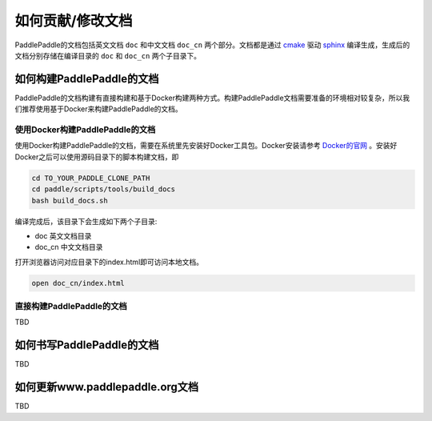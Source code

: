 ##################
如何贡献/修改文档
##################

PaddlePaddle的文档包括英文文档 ``doc`` 和中文文档 ``doc_cn`` 两个部分。文档都是通过 `cmake`_ 驱动 `sphinx`_ 编译生成，生成后的文档分别存储在编译目录的 ``doc`` 和 ``doc_cn`` 两个子目录下。


如何构建PaddlePaddle的文档
==========================

PaddlePaddle的文档构建有直接构建和基于Docker构建两种方式。构建PaddlePaddle文档需要准备的环境相对较复杂，所以我们推荐使用基于Docker来构建PaddlePaddle的文档。


使用Docker构建PaddlePaddle的文档
--------------------------------

使用Docker构建PaddlePaddle的文档，需要在系统里先安装好Docker工具包。Docker安装请参考 `Docker的官网 <https://docs.docker.com/>`_ 。安装好Docker之后可以使用源码目录下的脚本构建文档，即

..	code-block:: bash

	cd TO_YOUR_PADDLE_CLONE_PATH
	cd paddle/scripts/tools/build_docs
	bash build_docs.sh

编译完成后，该目录下会生成如下两个子目录\:

* doc 英文文档目录
* doc_cn 中文文档目录

打开浏览器访问对应目录下的index.html即可访问本地文档。

..	code-block:: bash

	open doc_cn/index.html


直接构建PaddlePaddle的文档
--------------------------

TBD

如何书写PaddlePaddle的文档
==========================

TBD

如何更新www.paddlepaddle.org文档
================================

TBD


..	_cmake: https://cmake.org/
..	_sphinx: http://www.sphinx-doc.org/en/1.4.8/
